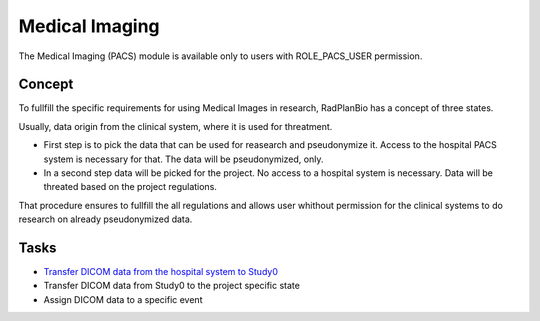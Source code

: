 Medical Imaging
===============

The Medical Imaging (PACS) module is available only to users with ROLE_PACS_USER permission.

Concept
-------


To fullfill the specific requirements for using Medical Images in research, RadPlanBio has a concept of three states.

.. image:: ../img/pacs/image_data_states.png

Usually, data origin from the clinical system, where it is used for threatment. 

- First step is to pick the data that can be used for reasearch and pseudonymize it. Access to the hospital PACS system is necessary for that. The data will be pseudonymized, only.
- In a second step data will be picked for the project. No access to a hospital system is necessary. Data will be threated based on the project regulations.

That procedure ensures to fullfill the all regulations and allows user whithout permission for the clinical systems to do research on already pseudonymized data.


Tasks
-----

- `Transfer DICOM data from the hospital system to Study0 <hospital-data-to-study-zero-task.rst>`_
- Transfer DICOM data from Study0 to the project specific state
- Assign DICOM data to a specific event
